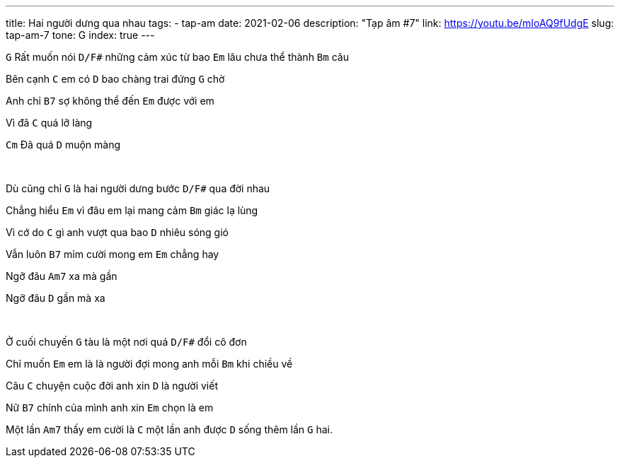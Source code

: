 ---
title: Hai người dưng qua nhau
tags:
  - tap-am
date: 2021-02-06
description: "Tạp âm #7"
link: https://youtu.be/mIoAQ9fUdgE
slug: tap-am-7
tone: G
index: true
---

[.chord]`G` Rất muốn nói [.chord]`D/F#` những cảm xúc từ bao [.chord]`Em` lâu chưa thể thành [.chord]`Bm` câu

Bên cạnh [.chord]`C` em có [.chord]`D` bao chàng trai đứng [.chord]`G` chờ

Anh chỉ [.chord]`B7` sợ không thể đến [.chord]`Em` được với em

Vì đã [.chord]`C` quá lỡ làng

[.chord]`Cm` Đã quá [.chord]`D` muộn màng

pass:[<br>]

Dù cũng chỉ [.chord]`G` là hai người dưng bước [.chord]`D/F#` qua đời nhau

Chẳng hiểu [.chord]`Em` vì đâu em lại mang cảm [.chord]`Bm` giác lạ lùng

Vì cớ do [.chord]`C` gì anh vượt qua bao [.chord]`D` nhiêu sóng gió

Vẫn luôn [.chord]`B7` mỉm cười mong em [.chord]`Em` chẳng hay

Ngỡ đâu [.chord]`Am7` xa mà gần

Ngỡ đâu [.chord]`D` gần mà xa

pass:[<br>]

Ở cuối chuyến [.chord]`G` tàu là một nơi quá [.chord]`D/F#` đổi cô đơn

Chỉ muốn [.chord]`Em` em là là người đợi mong anh mỗi [.chord]`Bm` khi chiều về

Câu [.chord]`C` chuyện cuộc đời anh xin [.chord]`D` là người viết

Nữ [.chord]`B7` chính của mình anh xin [.chord]`Em` chọn là em

Một lần [.chord]`Am7` thấy em cười là [.chord]`C` một lần anh được [.chord]`D` sống thêm lần [.chord]`G` hai.
